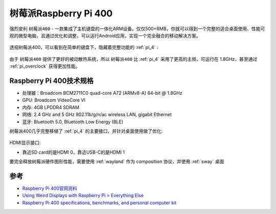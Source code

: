 .. _pi_400:

========================
树莓派Raspberry Pi 400
========================

强烈安利 ``树莓派400`` - 一款集成了主机键盘的一体化ARM设备。仅仅500+RMB，你就可以得到一个完整的适合桌面使用、性能可观的微型电脑，且通过优化和调整，可以运行Android应用，实现一个完全融合的移动解决方案。

.. figure:: ../../_static/raspberry_pi/hardware/pi400.png
   :scale: 70

透视树莓派400，可以看到在简单的键盘下，隐藏着完整功能的 :ref:`pi_4` :

.. figure:: ../../_static/raspberry_pi/hardware/pi400_keyboard.png
   :scale: 70

由于 ``树莓派400`` 提供了更好的被动散热系统，所以 ``树莓派400`` 比 :ref:`pi_4` 采用了更高的主频，可运行在 1.8GHz，甚至通过 :ref:`pi_overclock` 获得更加性能。

Raspberry Pi 400技术规格
=========================

- 处理器：Broadcom BCM2711C0 quad-core A72 (ARMv8-A) 64-bit @ 1.8GHz
- GPU: Broadcom VideoCore VI
- 内存: 4GB LPDDR4 SDRAM
- 网络: 2.4 GHz and 5 GHz 802.11b/g/n/ac wireless LAN, gigabit Ethernet
- 蓝牙: Bluetooth 5.0, Bluetooth Low Energy (BLE)

树莓派400几乎完整移植了 :ref:`pi_4` 的主要接口，并针对桌面使用做了优化:

.. figure:: ../../_static/raspberry_pi/hardware/pi_400_blueprint-labelled.png
   :scale: 70

HDMI显示接口:

- 靠近SD card的是HDMI 0，靠近USB-C的是HDMI 1

要完全释放树莓派硬件图形性能，需要使用 :ref:`wayland` 作为 composition 协议，并使用 :ref:`sway` 桌面 

参考
=====

- `Raspberry Pi 400官网资料 <https://www.raspberrypi.org/products/raspberry-pi-400/>`_
- `Using Weird Displays with Raspberry Pi > Everything Else <https://learn.adafruit.com/using-weird-displays-with-raspberry-pi/everything-else>`_
- `Raspberry Pi 400 specifications, benchmarks, and personal computer kit <https://magpi.raspberrypi.com/articles/raspberry-pi-400-specifications-benchmarks-and-personal-computer-kit>`_
